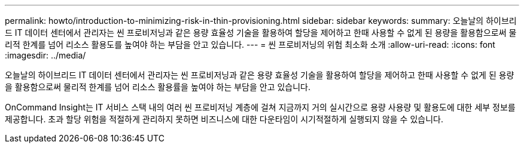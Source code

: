 ---
permalink: howto/introduction-to-minimizing-risk-in-thin-provisioning.html 
sidebar: sidebar 
keywords:  
summary: 오늘날의 하이브리드 IT 데이터 센터에서 관리자는 씬 프로비저닝과 같은 용량 효율성 기술을 활용하여 할당을 제어하고 한때 사용할 수 없게 된 용량을 활용함으로써 물리적 한계를 넘어 리소스 활용도를 높여야 하는 부담을 안고 있습니다. 
---
= 씬 프로비저닝의 위험 최소화 소개
:allow-uri-read: 
:icons: font
:imagesdir: ../media/


[role="lead"]
오늘날의 하이브리드 IT 데이터 센터에서 관리자는 씬 프로비저닝과 같은 용량 효율성 기술을 활용하여 할당을 제어하고 한때 사용할 수 없게 된 용량을 활용함으로써 물리적 한계를 넘어 리소스 활용률을 높여야 하는 부담을 안고 있습니다.

OnCommand Insight는 IT 서비스 스택 내의 여러 씬 프로비저닝 계층에 걸쳐 지금까지 거의 실시간으로 용량 사용량 및 활용도에 대한 세부 정보를 제공합니다. 초과 할당 위험을 적절하게 관리하지 못하면 비즈니스에 대한 다운타임이 시기적절하게 실행되지 않을 수 있습니다.
